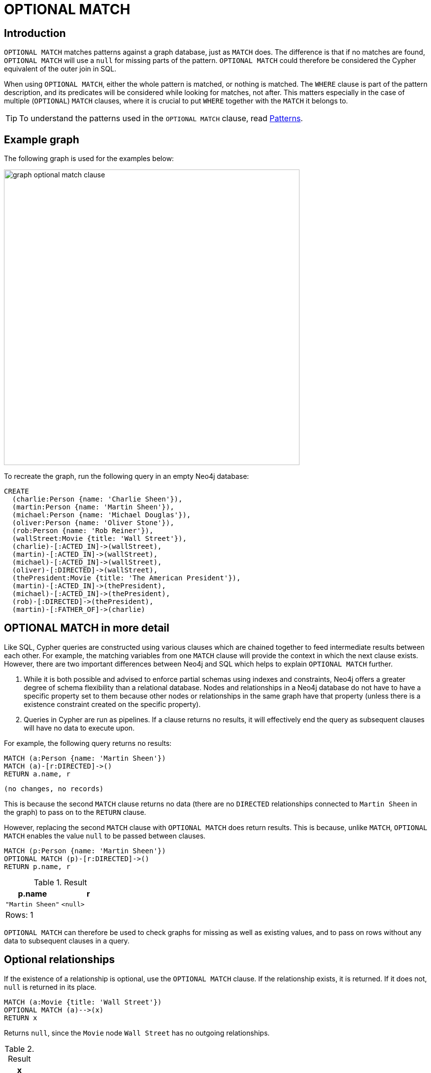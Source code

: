 :description: The `OPTIONAL MATCH` clause is used to search for the pattern described in it, while using nulls for missing parts of the pattern.

[[query-optional-match]]
= OPTIONAL MATCH

== Introduction

`OPTIONAL MATCH` matches patterns against a graph database, just as `MATCH` does.
The difference is that if no matches are found, `OPTIONAL MATCH` will use a `null` for missing parts of the pattern.
`OPTIONAL MATCH` could therefore be considered the Cypher equivalent of the outer join in SQL.

When using `OPTIONAL MATCH`, either the whole pattern is matched, or nothing is matched.
The `WHERE` clause is part of the pattern description, and its predicates will be considered while looking for matches, not after.
This matters especially in the case of multiple (`OPTIONAL`) `MATCH` clauses, where it is crucial to put `WHERE` together with the `MATCH` it belongs to.


[TIP]
====
To understand the patterns used in the `OPTIONAL MATCH` clause, read xref::syntax/patterns.adoc[Patterns].
====

== Example graph

The following graph is used for the examples below:

image::graph_optional_match_clause.svg[width="600",role="middle"]

To recreate the graph, run the following query in an empty Neo4j database:

[source, cypher, role=test-setup]
----
CREATE
  (charlie:Person {name: 'Charlie Sheen'}),
  (martin:Person {name: 'Martin Sheen'}),
  (michael:Person {name: 'Michael Douglas'}),
  (oliver:Person {name: 'Oliver Stone'}),
  (rob:Person {name: 'Rob Reiner'}),
  (wallStreet:Movie {title: 'Wall Street'}),
  (charlie)-[:ACTED_IN]->(wallStreet),
  (martin)-[:ACTED_IN]->(wallStreet),
  (michael)-[:ACTED_IN]->(wallStreet),
  (oliver)-[:DIRECTED]->(wallStreet),
  (thePresident:Movie {title: 'The American President'}),
  (martin)-[:ACTED_IN]->(thePresident),
  (michael)-[:ACTED_IN]->(thePresident),
  (rob)-[:DIRECTED]->(thePresident),
  (martin)-[:FATHER_OF]->(charlie)
----

== OPTIONAL MATCH in more detail

Like SQL, Cypher queries are constructed using various clauses which are chained together to feed intermediate results between each other.
For example, the matching variables from one `MATCH` clause will provide the context in which the next clause exists.
However, there are two important differences between Neo4j and SQL which helps to explain `OPTIONAL MATCH` further.

. While it is both possible and advised to enforce partial schemas using indexes and constraints, Neo4j offers a greater degree of schema flexibility than a relational database.
Nodes and relationships in a Neo4j database do not have to have a specific property set to them because other nodes or relationships in the same graph have that property (unless there is a existence constraint created on the specific property).

. Queries in Cypher are run as pipelines.
If a clause returns no results, it will effectively end the query as subsequent clauses will have no data to execute upon.

For example, the following query returns no results:

[source, cypher]
----
MATCH (a:Person {name: 'Martin Sheen'})
MATCH (a)-[r:DIRECTED]->()
RETURN a.name, r
----


[source, result]
----
(no changes, no records)
----

This is because the second `MATCH` clause returns no data (there are no `DIRECTED` relationships connected to `Martin Sheen` in the graph) to pass on to the `RETURN` clause.

However, replacing the second `MATCH` clause with `OPTIONAL MATCH` does return results.
This is because, unlike `MATCH`, `OPTIONAL MATCH` enables the value `null` to be passed between clauses.

[source, cypher]
----
MATCH (p:Person {name: 'Martin Sheen'})
OPTIONAL MATCH (p)-[r:DIRECTED]->()
RETURN p.name, r
----

.Result
[role="queryresult",options="header,footer",cols="2*<m"]
|===
| p.name | r

| "Martin Sheen"
| <null>
2+d|Rows: 1
|===

`OPTIONAL MATCH` can therefore be used to check graphs for missing as well as existing values, and to pass on rows without any data to subsequent clauses in a query.

[[optional-relationships]]
== Optional relationships

If the existence of a relationship is optional, use the `OPTIONAL MATCH` clause.
If the relationship exists, it is returned.
If it does not, `null` is returned in its place.

[source, cypher]
----
MATCH (a:Movie {title: 'Wall Street'})
OPTIONAL MATCH (a)-->(x)
RETURN x
----

Returns `null`, since the `Movie` node `Wall Street` has no outgoing relationships.

.Result
[role="queryresult",options="header,footer",cols="1*<m"]
|===
| x
| <null>
1+d|Rows: 1
|===

On the other hand, the following query does not return `null` since the `Person` node `Charlie Sheen` has one outgoing relationship.

[source, cypher]
----
MATCH (a:Person {name: 'Charlie Sheen'})
OPTIONAL MATCH (a)-->(x)
RETURN x
----

.Result
[role="queryresult",options="header,footer",cols="1*<m"]
|===
| x
| {"title":"Wall Street"}
1+d|Rows: 2
|===


[[properties-on-optional-elements]]
== Properties on optional elements

If the existence of a property is optional, use the `OPTIONAL MATCH` clause.
`null` will be returned if the specified property does not exist.

[source, cypher]
----
MATCH (a:Movie {title: 'Wall Street'})
OPTIONAL MATCH (a)-->(x)
RETURN x, x.name
----

Returns the element `x` (`null` in this query), and `null` for its `name` property, because the `Movie` node `Wall Street` has no outgoing relationships.

.Result
[role="queryresult",options="header,footer",cols="2*<m"]
|===
| x | x.name
| <null> | <null>
2+d|Rows: 1
|===

The following query only returns `null` for the nodes which lack a `name` property.


[source, cypher]
----
MATCH (a:Person {name: 'Martin Sheen'})
OPTIONAL MATCH (a)-->(x)
RETURN x, x.name
----

.Result
[role="queryresult",options="header,footer",cols="2*<m"]
|===
| x | x.name
| {"title":"Wall Street"} | <null>
| {"name":"Charlie Sheen"} | "Charlie Sheen"
| {"title":"The American President"} | <null>
2+d|Rows: 3
|===


[[optional-typed-named-relationship]]
== Optional typed and named relationship

It is also possible to look for specific relationship types when using `OPTIONAL MATCH`:

[source, cypher]
----
MATCH (a:Movie {title: 'Wall Street'})
OPTIONAL MATCH (a)-[r:ACTED_IN]->()
RETURN a.title, r
----

This returns the title of the `Movie` node `Wall Street`, and since this node has no outgoing `ACTED_IN` relationships, `null` is returned for the relationship denoted by the variable `r`.

.Result
[role="queryresult",options="header,footer",cols="2*<m"]
|===
| a.title | r
| "Wall Street" | <null>
2+d|Rows: 1
|===

However, the following query does not return `null` since it is looking for incoming relationships of the type `ACTED_IN` to the `Movie` node `Wall Street`.

[source, cypher]
----
MATCH (a:Movie {title: 'Wall Street'})
OPTIONAL MATCH (x)-[r:ACTED_IN]->(a)
RETURN a.title, x.name, type(r)
----

.Result
[role="queryresult",options="header,footer",cols="3*<m"]
|===
| a.title | x.name | type(r)
| "Wall Street" | "Michael Douglas" | "ACTED_IN"
| "Wall Street" | "Martin Sheen" | "ACTED_IN"
| "Wall Street" | "Charlie Sheen" | "ACTED_IN"

3+d|Rows: 3
|===
